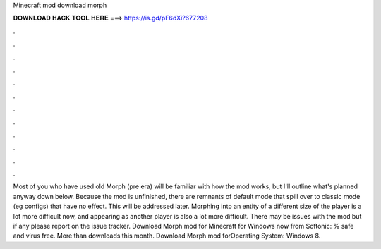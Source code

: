 Minecraft mod download morph

𝐃𝐎𝐖𝐍𝐋𝐎𝐀𝐃 𝐇𝐀𝐂𝐊 𝐓𝐎𝐎𝐋 𝐇𝐄𝐑𝐄 ===> https://is.gd/pF6dXi?677208

.

.

.

.

.

.

.

.

.

.

.

.

Most of you who have used old Morph (pre era) will be familiar with how the mod works, but I'll outline what's planned anyway down below. Because the mod is unfinished, there are remnants of default mode that spill over to classic mode (eg configs) that have no effect. This will be addressed later. Morphing into an entity of a different size of the player is a lot more difficult now, and appearing as another player is also a lot more difficult. There may be issues with the mod but if any please report on the issue tracker. Download Morph mod for Minecraft for Windows now from Softonic: % safe and virus free. More than downloads this month. Download Morph mod forOperating System: Windows 8.